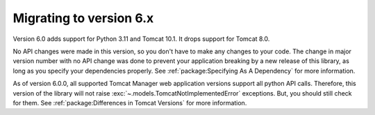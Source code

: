 Migrating to version 6.x
========================

Version 6.0 adds support for Python 3.11 and Tomcat 10.1. It drops support for
Tomcat 8.0.

No API changes were made in this version, so you don't have to make any changes to
your code. The change in major version number with no API change was done to prevent
your application breaking by a new release of this library, as long as you specify
your dependencies properly. See :ref:`package:Specifying As A Dependency` for more
information.

As of version 6.0.0, all supported Tomcat Manager web application versions support all
python API calls. Therefore, this version of the library will not raise
:exc:`~.models.TomcatNotImplementedError` exceptions. But, you should still check for
them. See :ref:`package:Differences in Tomcat Versions` for more information.
